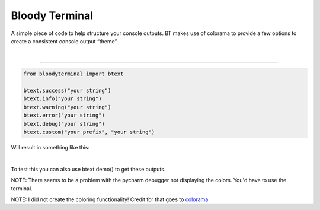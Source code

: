 Bloody Terminal
===============

A simple piece of code to help structure your console outputs. BT makes
use of colorama to provide a few options to create a consistent console
output “theme”. 

|


----

.. code:: python

    from bloodyterminal import btext

    btext.success("your string")
    btext.info("your string")
    btext.warning("your string")
    btext.error("your string")
    btext.debug("your string")
    btext.custom("your prefix", "your string")

Will result in something like this: 

|alt text|

.. |alt text| image:: https://i.imgur.com/K63a1Iy.png


|


To test this you can also use btext.demo() to get these outputs.

NOTE: There seems to be a problem with the pycharm debugger not displaying the colors. You'd have to use the terminal.

NOTE: I did not create the coloring functionality! Credit for that goes to `colorama <https://pypi.python.org/pypi/colorama>`_